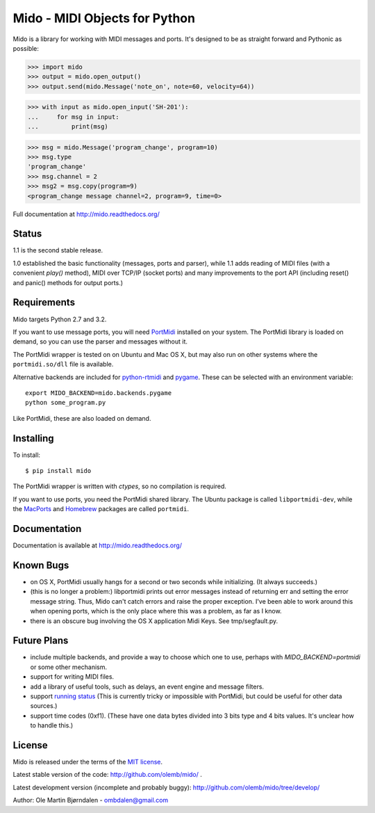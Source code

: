 Mido - MIDI Objects for Python
===============================

Mido is a library for working with MIDI messages and ports. It's
designed to be as straight forward and Pythonic as possible:

.. code-block:: pycon

    >>> import mido
    >>> output = mido.open_output()
    >>> output.send(mido.Message('note_on', note=60, velocity=64))

.. code-block:: pycon

    >>> with input as mido.open_input('SH-201'):
    ...     for msg in input:
    ...         print(msg)

.. code-block:: pycon

    >>> msg = mido.Message('program_change', program=10)
    >>> msg.type
    'program_change'
    >>> msg.channel = 2
    >>> msg2 = msg.copy(program=9)
    <program_change message channel=2, program=9, time=0>

Full documentation at http://mido.readthedocs.org/


Status
-------

1.1 is the second stable release.

1.0 established the basic functionality (messages, ports and parser),
while 1.1 adds reading of MIDI files (with a convenient `play()`
method), MIDI over TCP/IP (socket ports) and many improvements to the
port API (including reset() and panic() methods for output ports.)


Requirements
-------------

Mido targets Python 2.7 and 3.2.

If you want to use message ports, you will need `PortMidi
<http://sourceforge.net/p/portmedia/wiki/portmidi/>`_ installed on
your system. The PortMidi library is loaded on demand, so you can use
the parser and messages without it.

The PortMidi wrapper is tested on on Ubuntu and Mac OS X, but may also
run on other systems where the ``portmidi.so/dll`` file is available.

Alternative backends are included for `python-rtmidi
<http://pypi.python.org/pypi/python-rtmidi/>`_ and `pygame
<http://www.pygame.org/docs/ref/midi.html>`_. These can be selected
with an environment variable::

    export MIDO_BACKEND=mido.backends.pygame
    python some_program.py

Like PortMidi, these are also loaded on demand.


Installing
-----------

To install::

    $ pip install mido

The PortMidi wrapper is written with `ctypes`, so no compilation is
required.

If you want to use ports, you need the PortMidi shared library. The
Ubuntu package is called ``libportmidi-dev``, while the `MacPorts
<http://www.macports.org/>`_ and `Homebrew
<http://mxcl.github.io/homebrew/>`_ packages are called ``portmidi``.


Documentation
--------------

Documentation is available at http://mido.readthedocs.org/


Known Bugs
-----------

* on OS X, PortMidi usually hangs for a second or two seconds while
  initializing. (It always succeeds.)

* (this is no longer a problem:) libportmidi prints out error messages
  instead of returning err and setting the error message string. Thus,
  Mido can't catch errors and raise the proper exception. I've been
  able to work around this when opening ports, which is the only place
  where this was a problem, as far as I know.

* there is an obscure bug involving the OS X application Midi Keys.
  See tmp/segfault.py.


Future Plans
-------------

* include multiple backends, and provide a way to choose which one to
  use, perhaps with `MIDO_BACKEND=portmidi` or some other mechanism.

* support for writing MIDI files.

* add a library of useful tools, such as delays, an event engine and
  message filters.

* support `running status
  <http://www.blitter.com/~russtopia/MIDI/~jglatt/tech/midispec/run.htm>`_
  (This is currently tricky or impossible with PortMidi, but could be
  useful for other data sources.)

* support time codes (0xf1). (These have one data bytes divided into 3
  bits type and 4 bits values. It's unclear how to handle this.)


License
--------

Mido is released under the terms of the `MIT license
<http://en.wikipedia.org/wiki/MIT_License>`_.

Latest stable version of the code: http://github.com/olemb/mido/ .

Latest development version (incomplete and probably buggy):
http://github.com/olemb/mido/tree/develop/

Author: Ole Martin Bjørndalen - ombdalen@gmail.com
